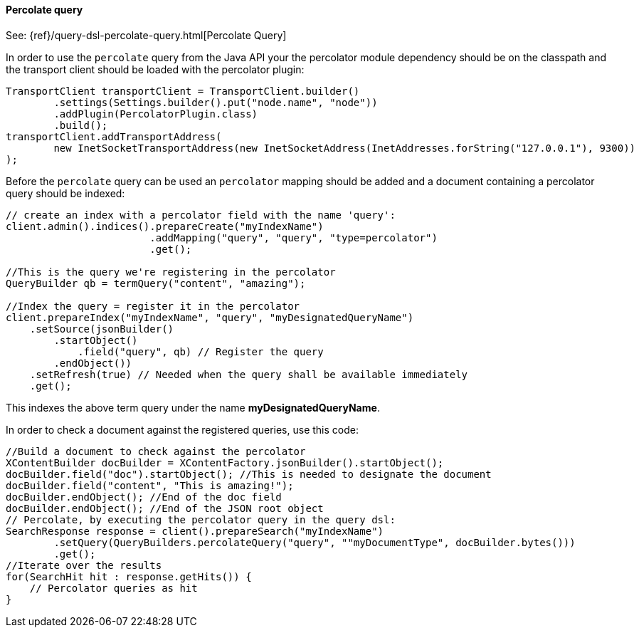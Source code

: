 [[java-query-percolate-query]]
==== Percolate query

See: {ref}/query-dsl-percolate-query.html[Percolate Query]

In order to use the `percolate` query from the Java API your
the percolator module dependency should be on the classpath and
the transport client should be loaded with the percolator plugin:

[source,java]
--------------------------------------------------
TransportClient transportClient = TransportClient.builder()
        .settings(Settings.builder().put("node.name", "node"))
        .addPlugin(PercolatorPlugin.class)
        .build();
transportClient.addTransportAddress(
        new InetSocketTransportAddress(new InetSocketAddress(InetAddresses.forString("127.0.0.1"), 9300))
);
--------------------------------------------------

Before the `percolate` query can be used an `percolator` mapping should be added and
a document containing a percolator query should be indexed:

[source,java]
--------------------------------------------------
// create an index with a percolator field with the name 'query':
client.admin().indices().prepareCreate("myIndexName")
                        .addMapping("query", "query", "type=percolator")
                        .get();

//This is the query we're registering in the percolator
QueryBuilder qb = termQuery("content", "amazing");

//Index the query = register it in the percolator
client.prepareIndex("myIndexName", "query", "myDesignatedQueryName")
    .setSource(jsonBuilder()
        .startObject()
            .field("query", qb) // Register the query
        .endObject())
    .setRefresh(true) // Needed when the query shall be available immediately
    .get();
--------------------------------------------------

This indexes the above term query under the name
*myDesignatedQueryName*.

In order to check a document against the registered queries, use this
code:

[source,java]
--------------------------------------------------
//Build a document to check against the percolator
XContentBuilder docBuilder = XContentFactory.jsonBuilder().startObject();
docBuilder.field("doc").startObject(); //This is needed to designate the document
docBuilder.field("content", "This is amazing!");
docBuilder.endObject(); //End of the doc field
docBuilder.endObject(); //End of the JSON root object
// Percolate, by executing the percolator query in the query dsl:
SearchResponse response = client().prepareSearch("myIndexName")
        .setQuery(QueryBuilders.percolateQuery("query", ""myDocumentType", docBuilder.bytes()))
        .get();
//Iterate over the results
for(SearchHit hit : response.getHits()) {
    // Percolator queries as hit
}
--------------------------------------------------
